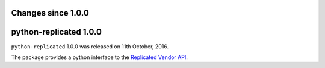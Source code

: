 Changes since 1.0.0
===================


python-replicated 1.0.0
=======================

``python-replicated`` 1.0.0 was released on 11th October, 2016.

The package provides a python interface to the `Replicated`_ `Vendor API`_.

.. _Replicated: https://www.replicated.com

.. _Vendor API: http://docs.replicated.com/docs/about-the-vendor-api
